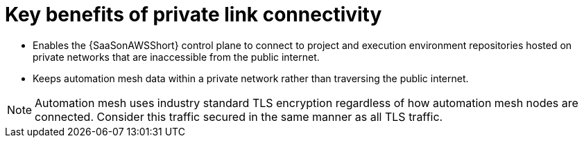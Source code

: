 [id="con-saas-private-link-benefits"]

= Key benefits of private link connectivity 

* Enables the {SaaSonAWSShort} control plane to connect to project and execution environment repositories hosted on private networks that are inaccessible from the public internet.
* Keeps automation mesh data within a private network rather than traversing the public internet.  

[NOTE]
====
Automation mesh uses industry standard TLS encryption regardless of how automation mesh nodes are connected.
Consider this traffic secured in the same manner as all TLS traffic.
====
